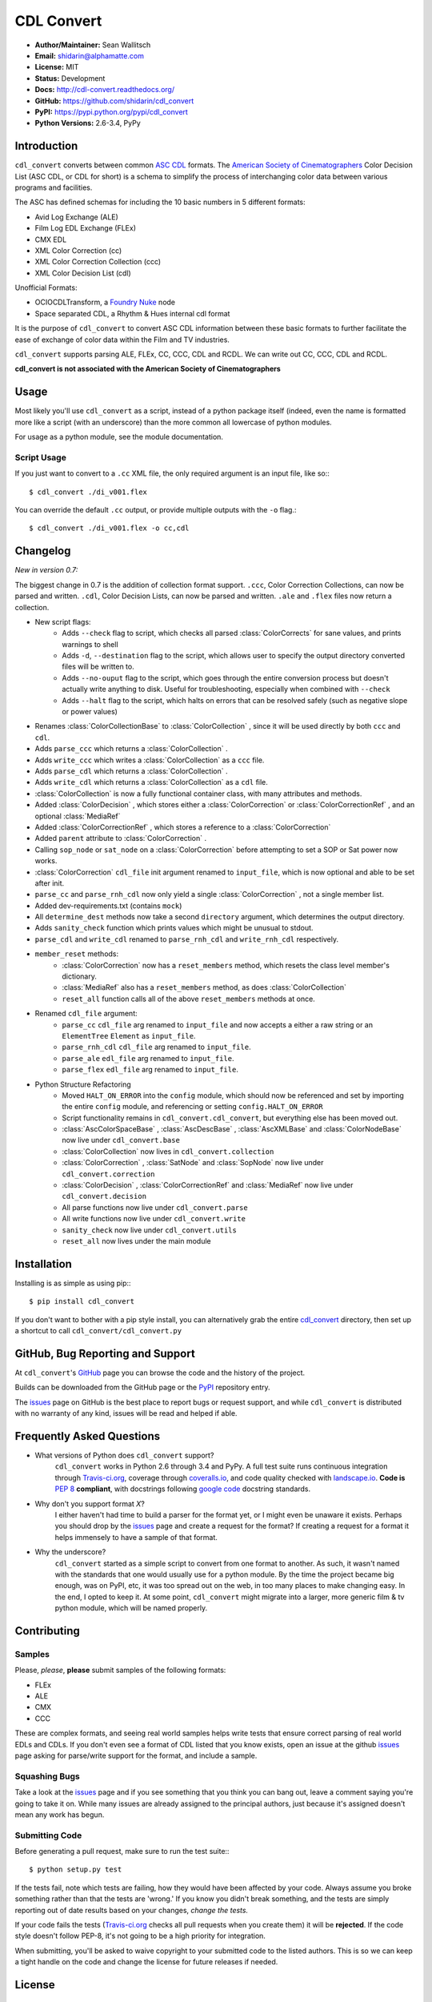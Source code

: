 
CDL Convert
===========

|PyPI Version|\ |Build Status|\ |Coverage Status|\ |Code Health|

- **Author/Maintainer:** Sean Wallitsch
- **Email:** shidarin@alphamatte.com
- **License:** MIT
- **Status:** Development
- **Docs:** http://cdl-convert.readthedocs.org/
- **GitHub:** https://github.com/shidarin/cdl_convert
- **PyPI:** https://pypi.python.org/pypi/cdl_convert
- **Python Versions:** 2.6-3.4, PyPy

Introduction
------------

``cdl_convert`` converts between common `ASC CDL`_ formats. The `American Society of
Cinematographers`_ Color Decision List (ASC CDL, or CDL for short) is a
schema to simplify the process of interchanging color data between
various programs and facilities.

The ASC has defined schemas for including the 10 basic numbers in 5
different formats:

-  Avid Log Exchange (ALE)
-  Film Log EDL Exchange (FLEx)
-  CMX EDL
-  XML Color Correction (cc)
-  XML Color Correction Collection (ccc)
-  XML Color Decision List (cdl)

Unofficial Formats:

-  OCIOCDLTransform, a `Foundry Nuke`_ node
-  Space separated CDL, a Rhythm & Hues internal cdl format

It is the purpose of ``cdl_convert`` to convert ASC CDL information between
these basic formats to further facilitate the ease of exchange of color
data within the Film and TV industries.

``cdl_convert`` supports parsing ALE, FLEx, CC, CCC, CDL and RCDL. We can write
out CC, CCC, CDL and RCDL.

**cdl_convert is not associated with the American Society of
Cinematographers**

Usage
-----

Most likely you'll use ``cdl_convert`` as a script, instead of a python package
itself (indeed, even the name is formatted more like a script (with an
underscore) than the more common all lowercase of python modules.

For usage as a python module, see the module documentation.

Script Usage
^^^^^^^^^^^^

If you just want to convert to a ``.cc`` XML file, the only required argument
is an input file, like so:::

    $ cdl_convert ./di_v001.flex

You can override the default ``.cc`` output, or provide multiple outputs with
the ``-o`` flag.::

    $ cdl_convert ./di_v001.flex -o cc,cdl


Changelog
---------

*New in version 0.7:*

The biggest change in 0.7 is the addition of collection format support.
``.ccc``, Color Correction Collections, can now be parsed and written. ``.cdl``,
Color Decision Lists, can now be parsed and written. ``.ale``
and ``.flex`` files now return a collection.

- New script flags:
    - Adds ``--check`` flag to script, which checks all parsed :class:`ColorCorrects` for sane values, and prints warnings to shell
    - Adds ``-d``, ``--destination`` flag to the script, which allows user to specify the output directory converted files will be written to.
    - Adds ``--no-ouput`` flag to the script, which goes through the entire conversion process but doesn't actually write anything to disk. Useful for troubleshooting, especially when combined with ``--check``
    - Adds ``--halt`` flag to the script, which halts on errors that can be resolved safely (such as negative slope or power values)
- Renames :class:`ColorCollectionBase` to :class:`ColorCollection` , since it will be used directly by both ``ccc`` and ``cdl``.
- Adds ``parse_ccc`` which returns a :class:`ColorCollection` .
- Adds ``write_ccc`` which writes a :class:`ColorCollection` as a ``ccc`` file.
- Adds ``parse_cdl`` which returns a :class:`ColorCollection` .
- Adds ``write_cdl`` which returns a :class:`ColorCollection` as a ``cdl`` file.
- :class:`ColorCollection` is now a fully functional container class, with many attributes and methods.
- Added :class:`ColorDecision` , which stores either a :class:`ColorCorrection` or :class:`ColorCorrectionRef` , and an optional :class:`MediaRef`
- Added :class:`ColorCorrectionRef` , which stores a reference to a :class:`ColorCorrection`
- Added ``parent`` attribute to :class:`ColorCorrection` .
- Calling ``sop_node`` or ``sat_node`` on a :class:`ColorCorrection` before attempting to set a SOP or Sat power now works.
- :class:`ColorCorrection` ``cdl_file`` init argument renamed to ``input_file``, which is now optional and able to be set after init.
- ``parse_cc`` and ``parse_rnh_cdl`` now only yield a single :class:`ColorCorrection` , not a single member list.
- Added dev-requirements.txt (contains ``mock``)
- All ``determine_dest`` methods now take a second ``directory`` argument, which determines the output directory.
- Adds ``sanity_check`` function which prints values which might be unusual to stdout.
- ``parse_cdl`` and ``write_cdl`` renamed to ``parse_rnh_cdl`` and ``write_rnh_cdl`` respectively.
- ``member_reset`` methods:
    - :class:`ColorCorrection` now has a ``reset_members`` method, which resets the class level member's dictionary.
    - :class:`MediaRef` also has a ``reset_members`` method, as does :class:`ColorCollection`
    - ``reset_all`` function calls all of the above ``reset_members`` methods at once.
- Renamed ``cdl_file`` argument:
    - ``parse_cc`` ``cdl_file`` arg renamed to ``input_file`` and now accepts a either a raw string or an ``ElementTree`` ``Element`` as ``input_file``.
    - ``parse_rnh_cdl`` ``cdl_file`` arg renamed to ``input_file``.
    - ``parse_ale`` ``edl_file`` arg renamed to ``input_file``.
    - ``parse_flex`` ``edl_file`` arg renamed to ``input_file``.
- Python Structure Refactoring
    - Moved ``HALT_ON_ERROR`` into the ``config`` module, which should now be referenced and set by importing the entire ``config`` module, and referencing or setting ``config.HALT_ON_ERROR``
    - Script functionality remains in ``cdl_convert.cdl_convert``, but everything else has been moved out.
    - :class:`AscColorSpaceBase` , :class:`AscDescBase` , :class:`AscXMLBase` and :class:`ColorNodeBase` now live under ``cdl_convert.base``
    - :class:`ColorCollection` now lives in ``cdl_convert.collection``
    - :class:`ColorCorrection` , :class:`SatNode` and :class:`SopNode` now live under ``cdl_convert.correction``
    - :class:`ColorDecision` , :class:`ColorCorrectionRef` and :class:`MediaRef` now live under ``cdl_convert.decision``
    - All parse functions now live under ``cdl_convert.parse``
    - All write functions now live under ``cdl_convert.write``
    - ``sanity_check`` now live under ``cdl_convert.utils``
    - ``reset_all`` now lives under the main module

Installation
------------

Installing is as simple as using pip:::

    $ pip install cdl_convert

If you don't want to bother with a pip style install, you can alternatively
grab the entire `cdl_convert`_ directory, then set up a shortcut to call
``cdl_convert/cdl_convert.py``

GitHub, Bug Reporting and Support
---------------------------------

At ``cdl_convert``'s `GitHub`_ page you can browse the code and the history of
the project.

Builds can be downloaded from the GitHub page or the `PyPI`_ repository entry.

The `issues`_ page on GitHub is the best place to report bugs or request support,
and while ``cdl_convert`` is distributed with no warranty of any kind, issues
will be read and helped if able.

Frequently Asked Questions
--------------------------

- What versions of Python does ``cdl_convert`` support?
    ``cdl_convert`` works in Python 2.6 through 3.4 and PyPy. A full test suite
    runs continuous integration through `Travis-ci.org`_, coverage through
    `coveralls.io`_, and code quality checked with `landscape.io`_. **Code is**
    :pep:`8` **compliant**, with docstrings following `google code`_ docstring
    standards.

- Why don't you support format *X*?
    I either haven't had time to build a parser for the format yet, or I might
    even be unaware it exists. Perhaps you should drop by the `issues`_ page
    and create a request for the format? If creating a request for a format it
    helps immensely to have a sample of that format.

- Why the underscore?
    ``cdl_convert`` started as a simple script to convert from one format to
    another. As such, it wasn't named with the standards that one would usually
    use for a python module. By the time the project became big enough, was on
    PyPI, etc, it was too spread out on the web, in too many places to make
    changing easy. In the end, I opted to keep it. At some point,
    ``cdl_convert`` might migrate into a larger, more generic film & tv
    python module, which will be named properly.

Contributing
------------

Samples
^^^^^^^

Please, *please*, **please** submit samples of the following formats:

- FLEx
- ALE
- CMX
- CCC

These are complex formats, and seeing real world samples helps write tests
that ensure correct parsing of real world EDLs and CDLs. If you don't even see
a format of CDL listed that you know exists, open an issue at the github
`issues`_ page asking for parse/write support for the format, and include a
sample.

Squashing Bugs
^^^^^^^^^^^^^^

Take a look at the `issues`_ page and if you see something that you think you
can bang out, leave a comment saying you're going to take it on. While many
issues are already assigned to the principal authors, just because it's assigned
doesn't mean any work has begun.

Submitting Code
^^^^^^^^^^^^^^^

Before generating a pull request, make sure to run the test suite:::

    $ python setup.py test

If the tests fail, note which tests are failing, how they would have been
affected by your code. Always assume you broke something rather than that the
tests are 'wrong.' If you know you didn't break something, and the tests are
simply reporting out of date results based on your changes, *change the tests.*

If your code fails the tests (`Travis-ci.org`_ checks all pull requests when
you create them) it will be **rejected**. If the code style doesn't follow
PEP-8, it's not going to be a high priority for integration.

When submitting, you'll be asked to waive copyright to your submitted code to
the listed authors. This is so we can keep a tight handle on the code and change
the license for future releases if needed.

License
-------

    The MIT License (MIT)

    | cdl_convert
    | Copyright (c) 2014 Sean Wallitsch
    | http://github.com/shidarin/cdl_convert/

    Permission is hereby granted, free of charge, to any person obtaining a copy
    of this software and associated documentation files (the "Software"), to deal
    in the Software without restriction, including without limitation the rights
    to use, copy, modify, merge, publish, distribute, sublicense, and/or sell
    copies of the Software, and to permit persons to whom the Software is
    furnished to do so, subject to the following conditions:

    The above copyright notice and this permission notice shall be included in all
    copies or substantial portions of the Software.

    THE SOFTWARE IS PROVIDED "AS IS", WITHOUT WARRANTY OF ANY KIND, EXPRESS OR
    IMPLIED, INCLUDING BUT NOT LIMITED TO THE WARRANTIES OF MERCHANTABILITY,
    FITNESS FOR A PARTICULAR PURPOSE AND NONINFRINGEMENT. IN NO EVENT SHALL THE
    AUTHORS OR COPYRIGHT HOLDERS BE LIABLE FOR ANY CLAIM, DAMAGES OR OTHER
    LIABILITY, WHETHER IN AN ACTION OF CONTRACT, TORT OR OTHERWISE, ARISING FROM,
    OUT OF OR IN CONNECTION WITH THE SOFTWARE OR THE USE OR OTHER DEALINGS IN THE
    SOFTWARE.

.. _ASC CDL: http://en.wikipedia.org/wiki/ASC_CDL
.. _American Society of Cinematographers: http://www.theasc.com/
.. _Foundry Nuke: http://www.thefoundry.co.uk/nuke/
.. _cdl_convert: http://github.com/shidarin/cdl_convert/blob/master/cdl_convert/cdl_convert.py
.. _GitHub: http://github.com/shidarin/cdl_convert
.. _PyPI: http://pypi.python.org/pypi/cdl_convert
.. _issues: http://github.com/shidarin/cdl_convert/issues
.. _Travis-ci.org: http://travis-ci.org/shidarin/cdl_convert
.. _coveralls.io: http://coveralls.io/r/shidarin/cdl_convert
.. _PEP-8: http://legacy.python.org/dev/peps/pep-0008/
.. _google code: http://google-styleguide.googlecode.com/svn/trunk/pyguide.html#Comments
.. _landscape.io: http://landscape.io/

.. |PyPI Version| image:: https://badge.fury.io/py/cdl_convert.png
   :target: http://badge.fury.io/py/cdl_convert
.. |Build Status| image:: https://travis-ci.org/shidarin/cdl_convert.svg?branch=master
   :target: https://travis-ci.org/shidarin/cdl_convert
.. |Coverage Status| image:: https://coveralls.io/repos/shidarin/cdl_convert/badge.png?branch=master
   :target: https://coveralls.io/r/shidarin/cdl_convert?branch=master
.. |Code Health| image:: https://landscape.io/github/shidarin/cdl_convert/master/landscape.png
   :target: https://landscape.io/github/shidarin/cdl_convert/master
